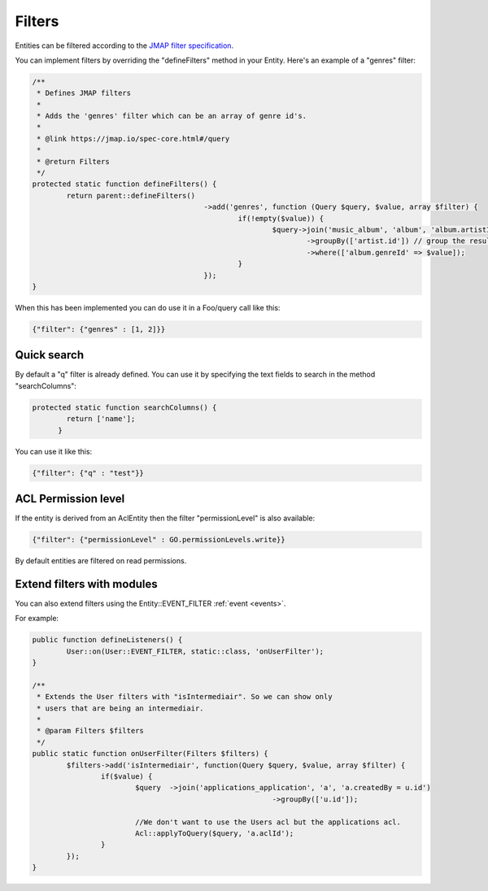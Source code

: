 Filters
=======

Entities can be filtered according to the `JMAP filter specification <https://jmap.io/spec-core.html#/query>`_.

You can implement filters by overriding the "defineFilters" method in your
Entity. Here's an example of a "genres" filter:

.. code:: php

	/**
	 * Defines JMAP filters
	 * 
	 * Adds the 'genres' filter which can be an array of genre id's.
	 * 
	 * @link https://jmap.io/spec-core.html#/query
	 * 
	 * @return Filters
	 */
	protected static function defineFilters() {
		return parent::defineFilters()
						->add('genres', function (Query $query, $value, array $filter) {
							if(!empty($value)) {
								$query->join('music_album', 'album', 'album.artistId = artist.id')
									->groupBy(['artist.id']) // group the results by id to filter out duplicates because of the join
									->where(['album.genreId' => $value]);	
							}
						});
	}


When this has been implemented you can do use it in a Foo/query call like this:

.. code:: json

   {"filter": {"genres" : [1, 2]}}


Quick search
------------

By default a "q" filter is already defined. You can use it by specifying the
text fields to search in the method "searchColumns":

.. code:: php

   protected static function searchColumns() {
	   return ['name'];
	 }

You can use it like this:

.. code:: json

   {"filter": {"q" : "test"}}


ACL Permission level
--------------------

If the entity is derived from an AclEntity then the filter "permissionLevel" is
also available:

.. code:: json

   {"filter": {"permissionLevel" : GO.permissionLevels.write}}

By default entities are filtered on read permissions.


Extend filters with modules
---------------------------

You can also extend filters using the Entity::EVENT_FILTER :ref:`event <events>`.

For example:

.. code:: php

	public function defineListeners() {
		User::on(User::EVENT_FILTER, static::class, 'onUserFilter');		
	}
	
	/**
	 * Extends the User filters with "isIntermediair". So we can show only
	 * users that are being an intermediair.
	 * 
	 * @param Filters $filters
	 */
	public static function onUserFilter(Filters $filters) {		
		$filters->add('isIntermediair', function(Query $query, $value, array $filter) {
			if($value) {
				$query	->join('applications_application', 'a', 'a.createdBy = u.id')
								->groupBy(['u.id']);

				//We don't want to use the Users acl but the applications acl.
				Acl::applyToQuery($query, 'a.aclId');
			}							
		});
	}

